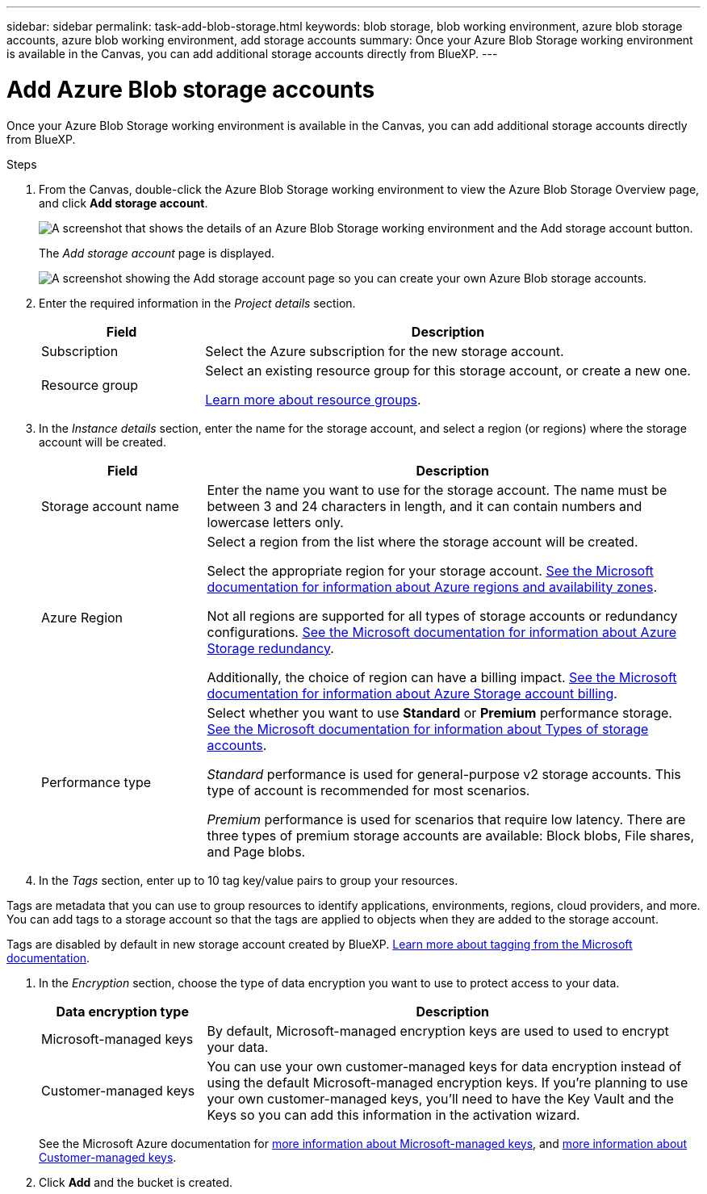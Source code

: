---
sidebar: sidebar
permalink: task-add-blob-storage.html
keywords: blob storage, blob working environment, azure blob storage accounts, azure blob working environment, add storage accounts
summary: Once your Azure Blob Storage working environment is available in the Canvas, you can add additional storage accounts directly from BlueXP.
---

= Add Azure Blob storage accounts
:hardbreaks:
:nofooter:
:icons: font
:linkattrs:
:imagesdir: ./media/

[.lead]
Once your Azure Blob Storage working environment is available in the Canvas, you can add additional storage accounts directly from BlueXP.

.Steps

. From the Canvas, double-click the Azure Blob Storage working environment to view the Azure Blob Storage Overview page, and click *Add storage account*.
+
image:screenshot-add-blob-storage-button.png[A screenshot that shows the details of an Azure Blob Storage working environment and the Add storage account button.]
+
The _Add storage account_ page is displayed.
+
image:screenshot-add-blob-storage.png[A screenshot showing the Add storage account page so you can create your own Azure Blob storage accounts.]

. Enter the required information in the _Project details_ section.
+
[cols=2*,options="header",cols="25,75"]
|===
| Field
| Description

| Subscription | Select the Azure subscription for the new storage account.

| Resource group a| Select an existing resource group for this storage account, or create a new one. 

https://learn.microsoft.com/en-us/azure/azure-resource-manager/management/manage-resource-groups-portal[Learn more about resource groups^].

|===

. In the _Instance details_ section, enter the name for the storage account, and select a region (or regions) where the storage account will be created.
+
[cols=2*,options="header",cols="25,75"]
|===
| Field
| Description

| Storage account name | Enter the name you want to use for the storage account. The name must be between 3 and 24 characters in length, and it can contain numbers and lowercase letters only.

| Azure Region a| Select a region from the list where the storage account will be created.

Select the appropriate region for your storage account. https://learn.microsoft.com/en-us/azure/availability-zones/az-overview[See the Microsoft documentation for information about Azure regions and availability zones^].

Not all regions are supported for all types of storage accounts or redundancy configurations. https://learn.microsoft.com/en-us/azure/storage/common/storage-redundancy[See the Microsoft documentation for information about Azure Storage redundancy^].

Additionally, the choice of region can have a billing impact. https://learn.microsoft.com/en-us/azure/storage/common/storage-account-overview#storage-account-billing[See the Microsoft documentation for information about Azure Storage account billing^].

| Performance type a| Select whether you want to use *Standard* or *Premium* performance storage. https://learn.microsoft.com/en-us/azure/storage/common/storage-account-overview#types-of-storage-accounts[See the Microsoft documentation for information about Types of storage accounts^].

_Standard_ performance is used for general-purpose v2 storage accounts. This type of account is recommended for most scenarios. 

_Premium_ performance is used for scenarios that require low latency. There are three types of premium storage accounts are available: Block blobs, File shares, and Page blobs. 

|===

. In the _Tags_ section, enter up to 10 tag key/value pairs to group your resources. 

Tags are metadata that you can use to group resources to identify applications, environments, regions, cloud providers, and more. You can add tags to a storage account so that the tags are applied to objects when they are added to the storage account.

Tags are disabled by default in new storage account created by BlueXP. https://learn.microsoft.com/en-us/azure/storage/blobs/storage-manage-find-blobs[Learn more about tagging from the Microsoft documentation^].

. In the _Encryption_ section, choose the type of data encryption you want to use to protect access to your data.
+
[cols=2*,options="header",cols="25,75"]
|===
| Data encryption type
| Description

| Microsoft-managed keys | By default, Microsoft-managed encryption keys are used to used to encrypt your data. 

| Customer-managed keys | You can use your own customer-managed keys for data encryption instead of using the default Microsoft-managed encryption keys. If you're planning to use your own customer-managed keys, you'll need to have the Key Vault and the Keys so you can add this information in the activation wizard.

|===
+
See the Microsoft Azure documentation for https://learn.microsoft.com/en-us/azure/storage/common/storage-service-encryption[more information about Microsoft-managed keys^], and https://learn.microsoft.com/en-us/azure/storage/common/customer-managed-keys-overview[more information about Customer-managed keys^].

. Click *Add* and the bucket is created.
